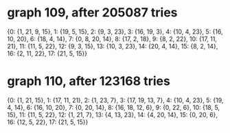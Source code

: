 * graph 109, after 205087 tries

{0: {1, 21, 9, 15}, 1: {19, 5, 15}, 2: {9, 3, 23}, 3: {16, 19, 3}, 4: {10, 4, 23}, 5: {16, 10, 20}, 6: {18, 4, 14}, 7: {0, 8, 20, 14}, 8: {17, 2, 18}, 9: {8, 2, 22}, 10: {17, 11, 21}, 11: {11, 5, 22}, 12: {9, 3, 15}, 13: {10, 3, 23}, 14: {20, 4, 14}, 15: {8, 2, 14}, 16: {2, 11, 22}, 17: {21, 5, 15}}

* graph 110, after 123168 tries

{0: {1, 21, 15}, 1: {17, 11, 21}, 2: {1, 23, 7}, 3: {17, 19, 13, 7}, 4: {10, 4, 23}, 5: {19, 4, 14}, 6: {16, 10, 20}, 7: {0, 20, 14}, 8: {16, 18, 12, 6}, 9: {0, 22, 6}, 10: {18, 5, 15}, 11: {11, 5, 22}, 12: {1, 21, 7}, 13: {4, 13, 23}, 14: {4, 20, 14}, 15: {0, 20, 6}, 16: {12, 5, 22}, 17: {21, 5, 15}}

